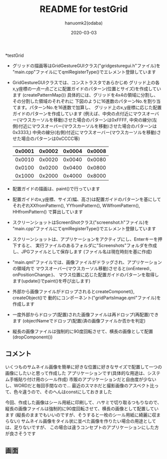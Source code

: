 #+TITLE:	README for testGrid
#+AUTHOR:	hanuomk2(odaba)
#+DATE:		2020-03-03

*testGrid

 - グリッドの描画等はGridGestureGUIクラス("gridgesturegui.h"ファイル)を
   "main.cpp"ファイルにてqmlRegisterType()でエレメント登録しています
   
 - GridGestureGUIクラスでは、コンストラスタであらかじめ
   グリッド上の各x,y座標の一点一点ごとに配置ガイドのパターン(位置とサイズ)を作成しています
   (createPatternMap())
   具体的には、グリッドを4x4の領域に分割し、その分割した領域のそれぞれに
   下図のように16進数のパターンNo.を割り当てます。パターンNo.を16進数で加算し、
   グリッド上のx,y座標に応じた配置ガイドのパターンを作成しています
   (例えば、中央の点付近にマウスオーバー(マウスカーソルを移動)させた場合のパターンは0xFFFF,
    中央の線分(左側)付近にマウスオーバー(マウスカーソルを移動)させた場合のパターンは0x3333,)
    中央の線分(右側)付近にマウスオーバー(マウスカーソルを移動)させた場合のパターンは0xCCCC等)
    |0x0001|0x0002|0x0004|0x0008|
    |------+------+------+------|
    |0x0010|0x0020|0x0040|0x0080|
    |------+------+------+------|
    |0x0100|0x0200|0x0400|0x0800|
    |------+------+------+------|
    |0x1000|0x2000|0x4000|0x8000|
    
 - 配置ガイドの描画は、paint()で行っています
 
 - 配置ガイドのx,y座標、サイズ(幅、高さ)は配置ガイドのパターンを基にして
   それぞれXXfromPattern(), YYfromPattern(), WWfromPattern(), HHfromPattern()
   で算出しています
   
 - スクリーンショットはScreenShotクラス("screenshot.h"ファイル)を
   "main.cpp"ファイルにてqmlRegisterType()でエレメント登録しています
 
 - スクリーンショットは、アプリケーションをアクティブにし、Enterキーを押下すると、
   実行ファイルのあるフォルダに"Screenshots"フォルダを作成し、JPGファイルとして保存します
   (ファイル名は現在時刻を基に作成)
 
 - "main.qml"ファイルでは、画像ファイルがドラッグされ、アプリケーションの領域内で
   マウスオーバー(マウスカーソル移動)させると(onEntered:, onPositionChange:)、
   マウス位置に応じた配置ガイドのパターンを取得します(update()でpaint()を呼び出します)
   
 - 外部から画像ファイルがドロップされるとcreateComponet(), createObject()で
   動的にコンポーネント("gridPartsImage.qml"ファイル)を作成します

 - 一度外部からドロップ(配置)された画像ファイルは再ドロップ(再配置)できます
   (objectNameでドロップ(配置)済の画像ファイルか否かを判定)

 - 縦長の画像ファイルは強制的に90度回転させて、横長の画像として配置
   (dropComponent())

** コメント

いくつものサムネイル画像を簡単に好きな位置に好きなサイズで配置して一つの画像にしたいと思って作成した
アプリケーションです(具体的な用途は、システム手帳貼り付け用のシール作成)
市販のアプリケーションだと自由度が少ないし、WORDだと毎回手間なので…
最近のスマホだと撮影画像のアスペクト比って、色々違うので、そのへんはconstにしておきました

今回、作成した画像はシール用紙に印刷して、ハサミで切り取るつもりなので、
縦長の画像ファイルは強制的に90度回転させて、横長の画像として配置しています
(縦長のままでもいいのですが、そうすると一枚のシール用紙に綺麗に収まらない)
サムネイル画像をタイル状に並べた画像を作りたい場合の用途としては、足りないですが、
この場合は違うコンセプトのアプリケーションにした方が良さそうです

** 画面

 [[file:testGrid.jpg]] 
